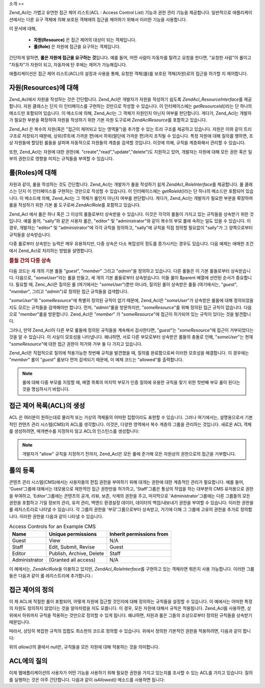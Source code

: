 .. EN-Revision: none
.. _zend.acl.introduction:

소개
==

Zend_Acl는 가볍고 유연한 접근 제어 리스트(ACL : Access Control List) 기능과 권한 관리
기능을 제공합니다. 일반적으로 애플리케이션에서는 다른 요구 객체에 의해 보호된
객체에의 접근을 제어하기 위해서 이러한 기능을 사용합니다.

이 문서에 대해,



   - **자원(Resource)** 은 접근 제어의 대상이 되는 객체입니다.

   - **롤(Role)** 은 자원에 접근을 요구하는 객체입니다.

간단하게 말하면, **롤은 자원에 접근을 요구하는 것**\ 입니다. 예를 들어, 어떤 사람이
자동차를 탈려고 요청을 한다면, "요청한 사람"이 롤이고 "자동차"가 자원이 되고,
자동차에 탄 후에는 제어가 가능해집니다.

애플리케이션은 접근 제어 리스트(ACL)의 설정과 사용을 통해, 요청한 객체(롤)를
보호된 객체(자원)로의 접근을 허가할 지 제어합니다.

.. _zend.acl.introduction.resources:

자원(Resources)에 대해
-----------------

Zend_Acl에서 자원을 작성하는 것은 간단합니다. Zend_Acl은 개발자가 자원을 작성하기
쉽도록 *Zend\Acl_Resource\Interface*\ 를 제공합니다. 자원 클래스는 단지 이 인터페이스를
구현하는 것만으로 작성할 수 있습니다. 이 인터페이스에는 *getResourceId()*\ 라는 단
하나의 메소드만 포함되어 있습니다. 이 메소드에 의해, Zend_Acl는 그 객체가 자원인지
아닌지 여부를 판단합니다. 게다가, Zend_Acl는 개발자가 필요한 부분을 확장하여 자원을
작성하기 위한 기본 자원 도구로써 *Zend\Acl\Resource*\ 를 포함하고 있습니다.

Zend_Acl 은 복수의 자원(혹은 "접근이 제어되고 있는 영역들")을 추가할 수 있는 트리
구조를 제공하고 있습니다. 자원은 이와 같이 트리 구조로 저장되기 때문에,
상위(루트에 가까운 편)에서 하위(말단에 가까운 편)까지 조직될 수 있습니다. 특정
자원에 대해 질의를 행하면, 조상 자원들에 할당된 룰들을 살피며 자동적으로
자원들의 계층을 검색할 것입니다. 이것에 의해, 규칙을 계층화해서 관리할 수
있습니다.

또한, Zend_Acl는 자원에 대한 권한(예. "create","read","update","delete")도 지원하고 있어,
개발자는 자원에 대해 모든 권한 혹은 일부의 권한으로 영향을 미치는 규칙들을
부여할 수 있습니다.

.. _zend.acl.introduction.roles:

롤(Roles)에 대해
------------

자원과 같이, 롤을 작성하는 것도 간단합니다. Zend_Acl는 개발자가 롤을 작성하기 쉽게
*Zend\Acl_Role\Interface*\ 를 제공합니다. 롤 클래스는 단지 이 인터페이스를 구현하는
것만으로 작성할 수 있습니다. 이 인터페이스에는 *getRoleId()*\ 라는 단 하나의 메소드만
포함되어 있습니다. 이 메소드에 의해, Zend_Acl는 그 객체가 롤인지 아닌지 여부를
판단합니다. 게다가, Zend_Acl는 개발자가 필요한 부분을 확장하여 롤을 작성하기 위한
기본 롤 도구로써 *Zend\Acl\Role*\ 를 포함하고 있습니다.

Zend_Acl 에서 롤은 하나 혹은 그 이상의 롤들로부터 상속받을 수 있습니다. 이것은
각각의 롤들이 가지고 있는 규칙들을 상속받기 위한 것입니다. 예를 들어, "sally"와
같은 사용자 롤은, "editor" 및 "administrator"와 같이 복수의 부모 롤에 속하는 일도 있을 수
있습니다. 이 경우, 개발자는 "editor" 및 "administrator"에 각각 규칙을 정의하고, "sally"에
규칙을 직접 정의할 필요없이 "sally"가 그 양쪽으로부터 규칙들을 상속받습니다.

다중 롤로부터 상속받는 능력은 매우 유용하지만, 다중 상속은 다소 복잡성의 정도를
증가시키는 경우도 있습니다. 다음 예제는 애매한 조건에서 Zend_Acl로 처리하는 방법을
설명합니다.

.. _zend.acl.introduction.roles.example.multiple_inheritance:

.. rubric:: 롤들 간의 다중 상속

다음 코드는 세 개의 기본 롤들 "*guest*", "*member*" 그리고 "*admin*"을 정의하고 있습니다.
다른 롤들은 이 기본 롤들로부터 상속받습니다. 다음으로, "*someUser*"라는 롤을 만들고,
세 개의 기본 롤들로부터 상속받습니다. 이들 롤이 $parent 배열에 선언된 순서가
중요합니다. 필요할 때, Zenc_Acl은 질의된 롤 (여기에서는 "*someUser*")뿐만 아니라, 질의된
롤이 상속받은 롤들 (여기에서는, "*guest*", "*member*", 그리고 "*admin*")로 정의된 접근
규칙들을 검색합니다.

.. code-block::
   :linenos:
   <?php
   require_once 'Zend/Acl.php';
   $acl = new Zend\Acl\Acl();

   require_once 'Zend/Acl/Role.php';
   $acl->addRole(new Zend\Acl\Role('guest'))
       ->addRole(new Zend\Acl\Role('member'))
       ->addRole(new Zend\Acl\Role('admin'));

   $parents = array('guest', 'member', 'admin');
   $acl->addRole(new Zend\Acl\Role('someUser'), $parents);

   require_once 'Zend/Acl/Resource.php';
   $acl->add(new Zend\Acl\Resource('someResource'));

   $acl->deny('guest', 'someResource');
   $acl->allow('member', 'someResource');

   echo $acl->isAllowed('someUser', 'someResource') ? 'allowed' : 'denied';

"*someUser*"와 "*someResource*"에 특별히 정의된 규칙이 없기 때문에, Zend_Acl은 "*someUser*"가
상속받은 롤들에 대해 정의되었을 지도 모르는 규칙들을 검색해야만 합니다. 먼저,
"*admin*"롤을 방문하지만, "*someResource*"를 위해 정의된 접근 규칙이 없습니다. 다음으로
"*member*"롤을 방문합니다. Zend_Acl은 "*member*" 가 "*someResource*"에 접근이 허가되어 있는
규칙이 있다는 것을 발견합니다.

그러나, 만약 Zend_Acl이 다른 부모 롤들에 정의된 규칙들을 계속해서 검사한다면,
"*guest*"는 "*someResource*"에 접근이 거부되었다는 것을 알 수 있습니다. 이 사실이
모호성을 나타냅니다. 왜냐하면, 서로 다른 부모로부터 상속받은 롤들의 충돌로 인해,
"*someUser*"는 현재 "*someResource*"에 대한 접근 권한이 허가와 거부 둘 다 가지고 있습니다.

Zend_Acl은 직접적으로 질의에 적용가능한 첫번째 규칙을 발견했을 때, 질의를
완료함으로써 이러한 모호성을 해결합니다. 이 경우에는 "*member*" 롤이 "*guest*" 롤보다
먼저 검색되기 때문에, 이 예제 코드는 "allowed"를 출력합니다.

.. note::

   롤에 대해 다중 부모를 지정할 때, 배열 목록의 마지막 부모가 인증 질의에 유용한
   규칙을 찾기 위한 첫번째 부모 롤이 된다는 것을 명심하시기 바랍니다.

.. _zend.acl.introduction.creating:

접근 제어 목록(ACL)의 생성
-----------------

ACL 은 여러분이 원하는대로 물리적 또는 가상의 객체들의 어떠한 집합이라도 표현할
수 있습니다. 그러나 여기에서는, 설명용으로서 기본적인 컨텐츠 관리 시스템(CMS)의
ACL를 생각합니다. 이것은, 다양한 영역에서 복수 계층의 그룹을 관리하는 것입니다.
새로운 ACL 객체를 생성하려면, 매개변수를 지정하지 않고 ACL의 인스턴스를
생성합니다:

.. code-block::
   :linenos:
   <?php
   require_once 'Zend/Acl.php';

   $acl = new Zend\Acl\Acl();

.. note::

   개발자가 "allow" 규칙을 지정하기 전까지, Zend_Acl은 모든 롤에 준거해 모든 자원상의
   권한으로의 접근을 거부합니다.

.. _zend.acl.introduction.role_registry:

롤의 등록
-----

콘텐츠 관리 시스템(CMS)에서는 사용자들의 편집 권한을 부여하기 위해 대개는 권한에
대한 계층적인 관리가 필요합니다. 예를 들어, 'Guest'그룹에 대해서는 데모용으로
제한적인 접근 권한만을 허가하고, 'Staff'그룹은 통상의 작업을 하는 대부분의 CMS
유저용으로 권한을 부여하고, 'Editor'그룹에는 콘텐츠의 공개, 리뷰, 보존, 삭제의
권한을 주고, 마지막으로 'Administrator'그룹에는 다른 그룹들의 모든 권한을 포함하고
기밀 정보의 관리, 유저 관리, 백엔드 환경설정 데이터, 데이터의 백업/내보내기
권한을 부여할 수 있습니다. 이러한 권한을 롤 레지스트리로 나타낼 수 있습니다. 각
그룹의 권한을 '부모'그룹으로부터 상속받고, 거기에 더해 그 그룹에 고유의 권한을
추가로 정의합니다. 이러한 권한을 다음과 같이 나타낼 수 있습니다.

.. _zend.acl.introduction.role_registry.table.example_cms_access_controls:

.. table:: Access Controls for an Example CMS

   +-------------+------------------------+------------------------+
   |Name         |Unique permissions      |Inherit permissions from|
   +=============+========================+========================+
   |Guest        |View                    |N/A                     |
   +-------------+------------------------+------------------------+
   |Staff        |Edit, Submit, Revise    |Guest                   |
   +-------------+------------------------+------------------------+
   |Editor       |Publish, Archive, Delete|Staff                   |
   +-------------+------------------------+------------------------+
   |Administrator|(Granted all access)    |N/A                     |
   +-------------+------------------------+------------------------+

이 예에서는, *Zend\Acl\Role*\ 을 이용하고 있지만, *Zend\Acl_Role\Interface*\ 를 구현하고 있는
객체라면 뭐든지 사용 가능합니다. 이러한 그룹들은 다음과 같이 롤 레지스트리에
추가합니다.:

.. code-block::
   :linenos:
   <?php
   require_once 'Zend/Acl.php';

   $acl = new Zend\Acl\Acl();

   // Zend\Acl\Role를 사용하여 그룹을 롤 레지스트리에 추가합니다
   require_once 'Zend/Acl/Role.php';

   // guest는 접근 제어를 상속받지 않습니다
   $roleGuest = new Zend\Acl\Role('guest');
   $acl->addRole($roleGuest);

   // Staff는 guest부터 상속받습니다
   $acl->addRole(new Zend\Acl\Role('staff'), $roleGuest);

   /* 또는, 위의 내용은 다음과 같이 쓸 수도 있습니다:
   $acl->addRole(new Zend\Acl\Role('staff'), 'guest');
   //*/

   // Editor는 staff로부터 상속받습니다
   $acl->addRole(new Zend\Acl\Role('editor'), 'staff');

   // Administrator는 접근 제어를 상속받지 않습니다
   $acl->addRole(new Zend\Acl\Role('administrator'));

.. _zend.acl.introduction.defining:

접근 제어의 정의
---------

이 제 ACL에 적절한 롤이 포함되어, 어떻게 자원에 접근할 것인지에 대해 정의하는
규칙들을 설정할 수 있습니다. 이 예에서는 어떠한 특정의 자원도 정의하지 않았다는
것을 알아차렸을 지도 모릅니다. 이 경우, 모든 자원에 대해서 규칙은 적용됩니다.
Zend_Acl를 사용하면, 상위에서 하위까지 규칙을 적용하는 것만으로 정의할 수 있게
됩니다. 왜냐하면, 자원과 롤은 그들의 조상으로부터 정의된 규칙들을 상속받기
때문입니다.

따라서, 상당히 복잡한 규칙의 집합도 최소한의 코드로 정의할 수 있습니다. 위에서
정의한 기본적인 권한을 적용하려면, 다음과 같이 합니다:

.. code-block::
   :linenos:
   <?php
   require_once 'Zend/Acl.php';

   $acl = new Zend\Acl\Acl();

   require_once 'Zend/Acl/Role.php';

   $roleGuest = new Zend\Acl\Role('guest');
   $acl->addRole($roleGuest);
   $acl->addRole(new Zend\Acl\Role('staff'), $roleGuest);
   $acl->addRole(new Zend\Acl\Role('editor'), 'staff');
   $acl->addRole(new Zend\Acl\Role('administrator'));

   // Guest는, 콘텐츠를 보는 것만 가능합니다
   $acl->allow($roleGuest, null, 'view');

   /* 위와 같은 내용을 다음과 같이 쓸 수도 있습니다:
   $acl->allow('guest', null, 'view');
   //*/

   // Staff는 guest의 권한을 모두 상속받고, 거기에 더해 추가의 권한을 필요로 합니다
   $acl->allow('staff', null, array('edit', 'submit', 'revise'));

   // Editor는, staff의 권한(보기, 편집, 제출(submit) 및 수정)을 상속받고,
   // 게다가 추가의 권한을 필요로 합니다
   $acl->allow('editor', null, array('publish', 'archive', 'delete'));

   // Administrator는 아무것도 상속받지 않지만, 모든 권한이 허용됩니다
   $acl->allow('administrator');

위의 *allow()*\ 의 콜에서 *null*\ 은, 규칙들을 모든 자원에 대해 적용하는 것을
의미합니다.

.. _zend.acl.introduction.querying:

ACL에의 질의
--------

이제 웹애플리케이션의 사용자가 어떤 기능을 사용하기 위해 필요한 권한을 가지고
있는지를 조사할 수 있는 ACL를 가지고 있습니다. 질의를 실행하는 것은 아주
간단합니다. 다음과 같이 *isAllowed()* 메소드를 사용하면 됩니다:

.. code-block::
   :linenos:
   <?php
   echo $acl->isAllowed('guest', null, 'view') ?
        "allowed" : "denied"; // allowed

   echo $acl->isAllowed('staff', null, 'publish') ?
        "allowed" : "denied"; // denied

   echo $acl->isAllowed('staff', null, 'revise') ?
        "allowed" : "denied"; // allowed

   echo $acl->isAllowed('editor', null, 'view') ?
        "allowed" : "denied"; // guest로부터 상속받고 있으므로 allowed

   echo $acl->isAllowed('editor', null, 'update') ?
        "allowed" : "denied"; // 'update' 규칙이 허가 되지 않았으므로 denied

   echo $acl->isAllowed('administrator', null, 'view') ?
        "allowed" : "denied"; // administrator는 모든 권한이 허가되고 있으므로 allowed

   echo $acl->isAllowed('administrator') ?
        "allowed" : "denied"; // administrator는 모든 권한이 허가되고 있으므로 allowed

   echo $acl->isAllowed('administrator', null, 'update') ?
        "allowed" : "denied"; // administrator는 모든 권한이 허가되고 있으므로 allowed


